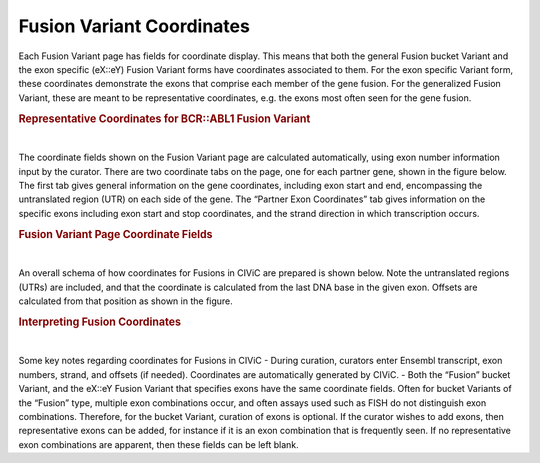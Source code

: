 Fusion Variant Coordinates
==========================


Each Fusion Variant page has fields for coordinate display. This means that both the general Fusion bucket Variant and the exon specific (eX::eY) Fusion Variant forms have coordinates associated to them. For the exon specific Variant form, these coordinates demonstrate the exons that comprise each member of the gene fusion. For the generalized Fusion Variant, these are meant to be representative coordinates, e.g. the exons most often seen for the gene fusion.




.. rubric:: Representative Coordinates for BCR::ABL1 Fusion Variant

..
  Filename: BGA-113_variant-group_model  Artboard: model

.. thumbnail:: /images/fusin_rep.png
   :alt: Fusion Representative Coordinates
   :title: Figure 1: Curated representative exons and coordinates are shown for the BCR::ABL1 general Fusion Variant
   :show_caption: True

|


The coordinate fields shown on the Fusion Variant page are calculated automatically, using exon number information input by the curator. There are two coordinate tabs on the page, one for each partner gene, shown in the figure below. The first tab gives general information on the gene coordinates, including exon start and end, encompassing the untranslated region (UTR) on each side of the gene. The “Partner Exon Coordinates” tab gives information on the specific exons including exon start and stop coordinates, and the strand direction in which transcription occurs. 






.. rubric:: Fusion Variant Page Coordinate Fields

..
  Filename: BGA-113_variant-group_model  Artboard: model

.. thumbnail:: /images/fusin_6.png
   :alt: Fusion Fusion Variant Page Coordinate Fields
   :title: Figure 2: Fusion Variant coordinates (Shown here for the Fusion EMO4::ALK Variant e20::e20) display genomic and exon coordinate information for both the 5 prime and 3 prime partners. Shown in this figure are the 5' partner fields. There are two tabs. The Genomic Coordinates tab gives general information including Reference Build, Ensembl version and transcript. Start and Stop fields in this tab indicate the start and end coordinates of the transcript, which include untranslated regions (UTRs). The 5' Partner Exon Coordinates tab shows specific information on the 5' gene exons, including exon numbers, Ensembl exon IDs, and importantly, Start, Stop, Strand, and Offset information. Start and Stop are determined by the exon boundaries including UTR. Strand shows gene transcription direction, and Offset is a positive or negative number, which starts at the gene boundary, indicating if part of the exon was removed by the fusion, or if part of the intron was added to the fusion.
   :show_caption: True

|


An overall schema of how coordinates for Fusions in CIViC are prepared is shown below. Note the untranslated regions (UTRs) are included, and that the coordinate is calculated from the last DNA base in the given exon. Offsets are calculated from that position as shown in the figure.






.. rubric:: Interpreting Fusion Coordinates

..
  Filename: BGA-113_variant-group_model  Artboard: model

.. thumbnail:: /images/fusin_7.png
   :alt: Fusion Coordinates
   :title: Figure 3: Fields in the Fusion Variant coordinate tables are filled out according to the scheme shown. For each partner gene, Start coordinate is always smaller than the Stop coordinate, regardless of strand orientation. Exon coordinates include untranslated regions (UTRs). The coordinate of the last base in the exon or UTR is used, and the Offset is counted from this base in a positive or negative direction. 
   :show_caption: True

|



Some key notes regarding coordinates for Fusions in CIViC
- During curation, curators enter Ensembl transcript, exon numbers, strand, and offsets (if needed). Coordinates are automatically generated by CIViC.
- Both the “Fusion” bucket Variant, and the eX::eY Fusion Variant that specifies exons have the same coordinate fields. Often for bucket Variants of the “Fusion” type, multiple exon combinations occur, and often assays used such as FISH do not distinguish exon combinations. Therefore, for the bucket Variant, curation of exons is optional. If the curator wishes to add exons, then representative exons can be added, for instance if it is an exon combination that is frequently seen. If no representative exon combinations are apparent, then these fields can be left blank.


